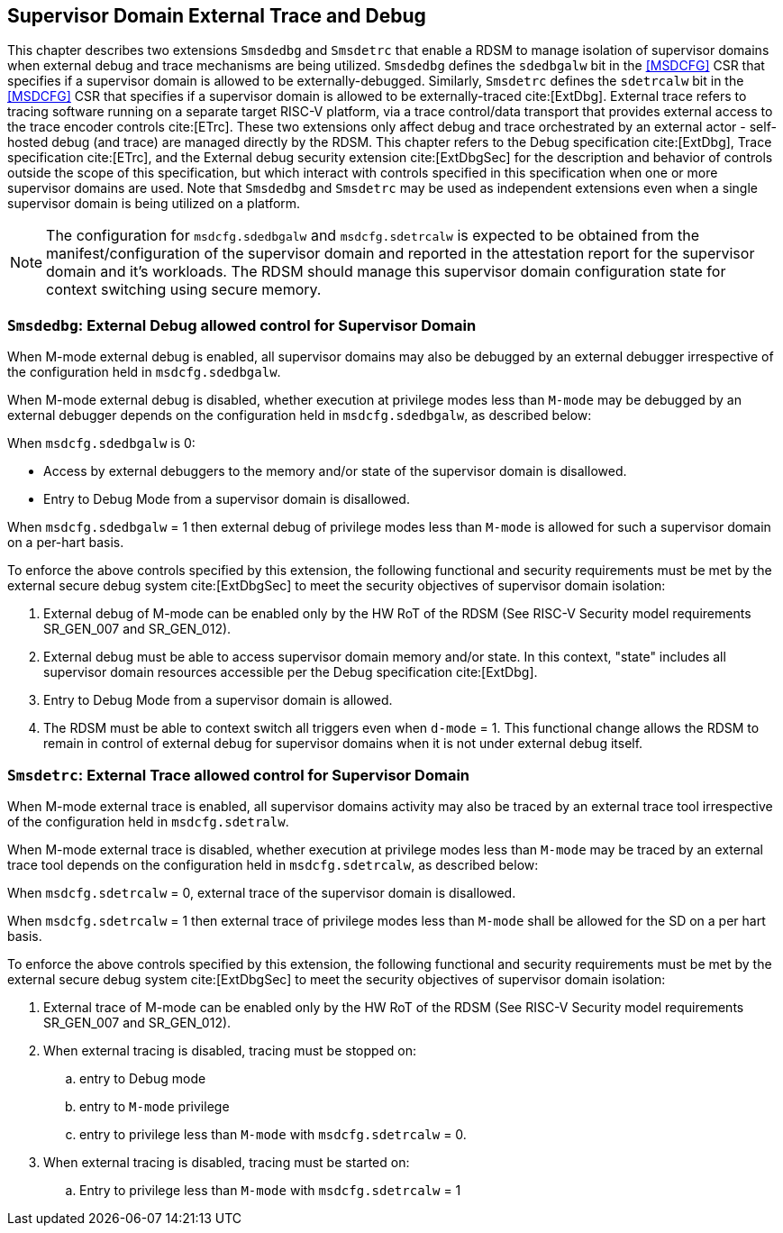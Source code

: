 [[chapter8]]
[[Smsdedbg]]
== Supervisor Domain External Trace and Debug

This chapter describes two extensions `Smsdedbg` and `Smsdetrc` that enable a
RDSM to manage isolation of supervisor domains when external debug and trace
mechanisms are being utilized. `Smsdedbg` defines the `sdedbgalw` bit in the
<<MSDCFG>> CSR that specifies if a supervisor domain is allowed to be
externally-debugged. Similarly, `Smsdetrc` defines the `sdetrcalw` bit in the
<<MSDCFG>> CSR that specifies if a supervisor domain is allowed to be
externally-traced cite:[ExtDbg]. External trace refers to tracing software
running on a separate target RISC-V platform, via a trace control/data transport
that provides external access to the trace encoder controls cite:[ETrc]. These
two extensions only affect debug and trace orchestrated by an external actor -
self-hosted debug (and trace) are managed directly by the RDSM. This chapter
refers to the Debug specification cite:[ExtDbg], Trace specification
cite:[ETrc], and the External debug security extension cite:[ExtDbgSec] for the
description and behavior of controls outside the scope of this specification,
but which interact with controls specified in this specification when one or
more supervisor domains are used. Note that `Smsdedbg` and `Smsdetrc` may be
used as independent extensions even when a single supervisor domain is being
utilized on a platform.

[NOTE]
====
The configuration for `msdcfg.sdedbgalw` and `msdcfg.sdetrcalw` is expected to
be obtained from the manifest/configuration of the supervisor domain and
reported in the attestation report for the supervisor domain and it's workloads.
The RDSM should manage this supervisor domain configuration state for context
switching using secure memory.
====

=== `Smsdedbg`: External Debug allowed control for Supervisor Domain

When M-mode external debug is enabled, all supervisor domains may also be
debugged by an external debugger irrespective of the configuration held in
`msdcfg.sdedbgalw`.

When M-mode external debug is disabled, whether execution at privilege modes
less than `M-mode` may be debugged by an external debugger depends on the
configuration held in `msdcfg.sdedbgalw`, as described below:

When `msdcfg.sdedbgalw` is 0:

* Access by external debuggers to the memory and/or state of the supervisor domain is disallowed.
* Entry to Debug Mode from a supervisor domain is disallowed.


When `msdcfg.sdedbgalw` = 1 then external debug of privilege modes less than
`M-mode` is allowed for such a supervisor domain on a per-hart basis. +

To enforce the above controls specified by this extension, the following
functional and security requirements must be met by the external secure debug
system cite:[ExtDbgSec] to meet the security objectives of supervisor domain
isolation:

. External debug of M-mode can be enabled only by the HW RoT of the RDSM
 (See RISC-V Security model requirements SR_GEN_007 and SR_GEN_012).
. External debug must be able to access supervisor domain memory and/or state. 
  In this context, "state" includes all supervisor domain resources accessible per the 
  Debug specification cite:[ExtDbg].
. Entry to Debug Mode from a supervisor domain is allowed.
. The RDSM must be able to context switch all triggers even when `d-mode` = 1.
  This functional change allows the RDSM to remain in control of external debug
  for supervisor domains when it is not under external debug itself.

=== `Smsdetrc`: External Trace allowed control for Supervisor Domain

When M-mode external trace is enabled, all supervisor domains activity may also
be traced by an external trace tool irrespective of the configuration held in
`msdcfg.sdetralw`.

When M-mode external trace is disabled, whether execution at privilege modes
less than `M-mode` may be traced by an external trace tool depends on the
configuration held in `msdcfg.sdetrcalw`, as described below:

When `msdcfg.sdetrcalw` = 0, external trace of the supervisor domain is disallowed.

When `msdcfg.sdetrcalw` = 1 then external trace of privilege modes less than
`M-mode` shall be allowed for the SD on a per hart basis.

To enforce the above controls specified by this extension, the following
functional and security requirements must be met by the external secure debug
system cite:[ExtDbgSec] to meet the security objectives of supervisor domain
isolation:

. External trace of M-mode can be enabled only by the HW RoT of the RDSM
 (See RISC-V Security model requirements SR_GEN_007 and SR_GEN_012).
. When external tracing is disabled, tracing must be stopped on:
.. entry to Debug mode
.. entry to `M-mode` privilege
.. entry to privilege less than `M-mode` with `msdcfg.sdetrcalw` = 0.
. When external tracing is disabled, tracing must be started on:
.. Entry to privilege less than `M-mode` with `msdcfg.sdetrcalw` = 1

